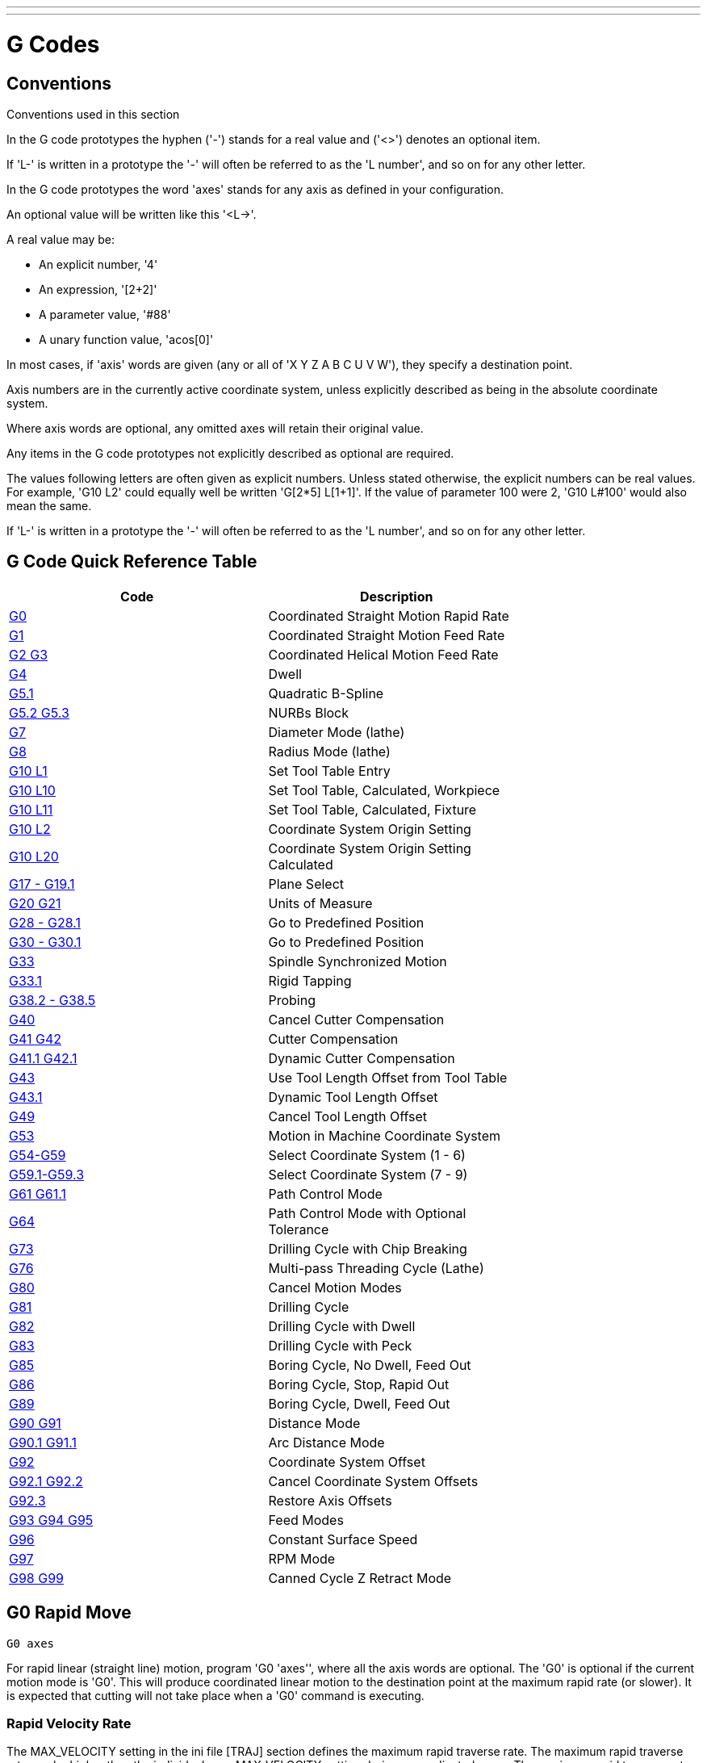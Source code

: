 ---
---

:skip-front-matter:

:imagesdir: /docs/gcode/images

= G Codes

[[cha:g-codes]] (((G Codes)))

:ini: {basebackend@docbook:'':ini}
:hal: {basebackend@docbook:'':hal}
:ngc: {basebackend@docbook:'':ngc}

== Conventions

Conventions used in this section

In the G code prototypes the hyphen ('-') stands for a real value
and ('<>') denotes an optional item.

If 'L-' is written in a prototype the '-' will often be referred to
as the 'L number', and so on for any other letter.

In the G code prototypes the word 'axes' stands for any axis as defined
in your configuration.

An optional value will be written like this '<L->'.

A real value may be:

* An explicit number, '4'
* An expression, '[2+2]'
* A parameter value, '#88'
* A unary function value, 'acos[0]'

In most cases, if 'axis' words are given
(any or all of 'X Y Z A B C U V W'),
they specify a destination point.

Axis numbers are in the currently active coordinate system,
unless explicitly described as being
in the absolute coordinate system.

Where axis words are optional, any omitted axes will retain their original value.

Any items in the G code prototypes not explicitly described as
optional are required.

The values following letters are often given as explicit numbers.
Unless stated otherwise, the explicit numbers can be real values. For
example, 'G10 L2' could equally well be written 'G[2*5] L[1+1]'. If the
value of parameter 100 were 2, 'G10 L#100' would also mean the same.

If 'L-' is written in a prototype the '-' will often be referred to
as the 'L number', and so on for any other letter.

== G Code Quick Reference Table[[quick-reference-table]]

(((G Code Table)))

[width="75%", options="header", cols="2^,5<"]
|====================================================================
|Code                               |Description
|<<sec:G0,G0>>                      |Coordinated Straight Motion Rapid Rate
|<<sec:G1,G1>>        |Coordinated Straight Motion Feed Rate
|<<sec:G2-G3-Arc,G2 G3>>            |Coordinated Helical Motion Feed Rate
|<<sec:G4-Dwell,G4>>                |Dwell
|<<sec:G5_1-B-spline,G5.1>>         |Quadratic B-Spline
|<<sec:G5_2-G5_3-NURBs,G5.2 G5.3>>  |NURBs Block
|<<sec:G7-Diameter-Mode,G7>>        |Diameter Mode (lathe)
|<<sec:G8-Radius-Mode,G8>>          |Radius Mode (lathe)
|<<sec:G10-L1_,G10 L1>>             |Set Tool Table Entry
|<<sec:G10-L10,G10 L10>>            |Set Tool Table, Calculated, Workpiece
|<<sec:G10-L11,G10 L11>>            |Set Tool Table, Calculated, Fixture
|<<sec:G10-L2_,G10 L2>>             |Coordinate System Origin Setting
|<<sec:G10-L20,G10 L20>>            |Coordinate System Origin Setting Calculated
|<<sec:G17-G18-G19,G17 - G19.1>>    |Plane Select
|<<sec:G20-G21-Units,G20 G21>>      |Units of Measure
|<<sec:G28-G28_1,G28 - G28.1>>      |Go to Predefined Position
|<<sec:G30-G30_1,G30 - G30.1>>      |Go to Predefined Position
|<<sec:G33-Spindle-Sync,G33>>       |Spindle Synchronized Motion
|<<sec:G33_1-Rigid-Tapping,G33.1>>  |Rigid Tapping
|<<sec:G38-probe,G38.2 - G38.5>>    |Probing
|<<sec:G40,G40>>                    |Cancel Cutter Compensation
|<<sec:G41-G42,G41 G42>>            |Cutter Compensation
|<<sec:G41_1-G42_1,G41.1 G42.1>>    |Dynamic Cutter Compensation
|<<sec:G43,G43>>                    |Use Tool Length Offset from Tool Table
|<<sec:G43_1,G43.1>>                |Dynamic Tool Length Offset
|<<sec:G49-Tool,G49>>               |Cancel Tool Length Offset
|<<sec:G53-Move-in,G53>>            |Motion in Machine Coordinate System
|<<sec:G54-G59_3,G54-G59>>          |Select Coordinate System (1 - 6)
|<<sec:G54-G59_3,G59.1-G59.3>>      |Select Coordinate System (7 - 9)
|<<sec:G61-G61_1,G61 G61.1>>        |Path Control Mode
|<<sec:G64,G64>>                    |Path Control Mode with Optional Tolerance
|<<sec:G73-Drilling-Cycle,G73>>     |Drilling Cycle with Chip Breaking
|<<sec:G76-Threading-Canned,G76>>   |Multi-pass Threading Cycle (Lathe)
|<<sec:G80-Cancel-Modal,G80>>       |Cancel Motion Modes
|<<sec:G81-Drilling-Cycle,G81>>     |Drilling Cycle
|<<sec:G82-Drilling-Dwell,G82>>     |Drilling Cycle with Dwell
|<<sec:G83-Drilling-Peck,G83>>      |Drilling Cycle with Peck
|<<sec:G85-Boring-Feed-Out,G85>>    |Boring Cycle, No Dwell, Feed Out
|<<sec:G86-Boring-Rapid-Out,G86>>   |Boring Cycle, Stop, Rapid Out
|<<sec:G89-Boring-Dwell,G89>>       |Boring Cycle, Dwell, Feed Out
|<<sec:G90-G91,G90 G91>>            |Distance Mode
|<<sec:G90_1-G91_1,G90.1 G91.1>>    |Arc Distance Mode
|<<sec:G92,G92>>                    |Coordinate System Offset
|<<sec:G92_1-G92_2,G92.1 G92.2>>    |Cancel Coordinate System Offsets
|<<sec:G92_3,G92.3>>                |Restore Axis Offsets
|<<sec:G93-G94-G95-Mode,G93 G94 G95>> |Feed Modes
|<<sec:G96-G97-Spindle,G96>>        |Constant Surface Speed
|<<sec:G96-G97-Spindle,G97>>        |RPM Mode
|<<sec:G98-G99-Set,G98 G99>>        |Canned Cycle Z Retract Mode 
|====================================================================

[[sec:G0]]
== G0 Rapid Move
(((G0 Rapid Move)))(((Rapid Move)))

-------------------
G0 axes
-------------------

For rapid linear (straight line) motion, program 'G0 'axes'', where
all the axis words are optional. The 'G0' is optional if the current
motion mode is 'G0'. This will produce coordinated linear motion to
the destination point at the maximum rapid rate (or slower).
It is expected that cutting will not take place when a 'G0' command is
executing.

[[sub:rapid-velocity]]
=== Rapid Velocity Rate

The MAX_VELOCITY setting in the ini file [TRAJ] section defines the maximum
rapid traverse rate. The maximum rapid traverse rate can be higher than the
individual axes MAX_VELOCITY setting during a coordinated move. The maximum
rapid traverse rate can be slower than the MAX_VELOCITY setting in the [TRAJ]
section if an axis MAX_VELOCITY or trajectory constraints limit it.


.G0 Example
----
G90 (set absolute distance mode)
G0 X1 Y-2.3 (Rapid linear move from current location to X1 Y-2.3)
M2 (end program)
----
* See <<sec:G90-G91,G90>> & <<sec:M2-M30,M2>> sections for more information.

If cutter compensation is active, the motion will differ from
the above; see the <<sec:cutter-compensation,Cutter Compensation>> Section.

If 'G53' is programmed on the same line, the motion will also differ;
see the <<sec:G53-Move-in,G53>> Section for more information.

The path of a G0 rapid motion can be rounded at direction changes and depends
on the <<sec:trajectory-control,trajectory control>> settings and maximum
acceleration of the axes.

It is an error if:

* An axis letter is without a real value.
* An axis letter is used that is not configured

[[sec:G1]]
== G1 Linear Move
(((G1 Linear Move)))(((Linear Move)))

-------------------
G1 axes
-------------------

For linear (straight line) motion at programed <<sec:F-feed-rate,feed rate>>
(for cutting or not), program 'G1 'axes'', where all the axis words are
optional. The 'G1' is optional if the current motion mode is 'G1'. This will
produce coordinated linear motion to the destination point at the current feed
rate (or slower if the machine will not go that fast).

.G1 Example
----
G90 (set absolute distance mode)
G1 X1.2 Y-3 F10 (linear move at a feed rate of 10 from current position to X1.2 Y-3)
Z-2.3 (linear move at same feed rate from current position to Z-2.3)
Z1 F25 (linear move at a feed rate of 25 from current position to Z1)
M2 (end program)
----
* See <<sec:G90-G91,G90>> & <<sec:F-feed-rate,F>> & <<sec:M2-M30,M2>> sections
for more information.

If cutter compensation is active, the motion will differ from
the above; see the <<sec:cutter-compensation,Cutter Compensation>> Section.

If 'G53' is programmed on the same line, the motion will also differ;
see the <<sec:G53-Move-in,G53>> Section for more information.

It is an error if:

* No feed rate has been set.
* An axis letter is without a real value.
* An axis letter is used that is not configured

[[sec:G2-G3-Arc]]
== G2, G3 Arc Move
(((G2, G3 Arc Move)))(((Arc Move)))

----
G2 or G3 axes offsets (center format)
G2 or G3 axes R- (radius format)
G2 or G3 offsets <P-> (full circles)
----

A circular or helical arc is specified using either 'G2' (clockwise
arc) or 'G3' (counterclockwise arc) at the current 
<<sec:F-feed-rate,feed rate>>. The direction (CW, CCW) is as viewed from the
positive end of the axis about which the circular motion occurs.

The axis of the circle or helix must be parallel to the
X, Y, or Z axis of the machine coordinate system.
The axis (or, equivalently, the plane perpendicular to the axis)
is selected with 'G17' (Z-axis, XY-plane),
'G18' (Y-axis, XZ-plane), or 'G19' (X-axis, YZ-plane).
Planes '17.1', '18.1', and '19.1' are not currently supported.
If the arc is circular,
it lies in a plane parallel to the selected plane.

To program a helix, include the axis word perpendicular to the arc
plane: for example, if in the 'G17' plane, include a 'Z' word. This
will cause the 'Z' axis to move to the programmed value during the
circular 'XY' motion. 

To program an arc that gives more than one full turn, use the 'P' word
specifying the number of full turns plus the programmed arc. The 'P' word
must be an integer. If 'P' is unspecified, the behavior is as if 'P1' was
given: that is, only one full or partial turn will result. For example, if a
180 degree arc is programmed with a P2, the resulting motion will be 1 1/2
rotations. For each P increment above 1 an extra full circle is added to the
programmed arc. Multi turn helical arcs are supported and give motion useful
for milling holes or threads.

If a line of code makes an arc and includes rotary axis motion,
the rotary axes turn at a constant rate so that the rotary
motion starts and finishes when the XYZ motion starts and finishes.
Lines of this sort are hardly ever programmed.

If cutter compensation is active, the motion will differ from
the above; see the <<sec:cutter-compensation,Cutter Compensation>> Section.

The arc center is absolute or relative as set by <<sec:G90_1-G91_1,G90.1
or G91.1>> respectively.

Two formats are allowed for specifying an arc:
Center Format and Radius Format.

It is an error if:

* No feed rate has been set.
* The P word is not an integer.

=== Center Format Arcs

Center format arcs are more accurate than radius format arcs and are
the preferred format to use.

The end point of the arc along with the offset to the center of the
arc from the current location are used to program arcs that are less
than a full circle. It is OK if the end point of the arc is the same
as the current location.

The offset to the center of the arc from the current location and
optionally the number of turns are used to program full circles.

When programming arcs an error due to rounding can result from using a
precision of less than 4 decimal places (0.0000) for inch and less than
3 decimal places (0.000) for millimeters.

.Incremental Arc Distance Mode
Arc center offsets are a relative distance from the start location of the arc.
Incremental Arc Distance Mode is default.

One or more axis words and one or more offsets must be programmed for an
arc that is less than 360 degrees.

No axis words and one or more offsets must be programmed for full circles.
The 'P' word defaults to 1 and is optional.

For more information on 'Incremental Arc Distance Mode see the
<<sec:G90_1-G91_1,G91.1>> section.

.Absolute Arc Distance Mode
Arc center offsets are the absolute distance from the current 0 position of the axis.

One or more axis words and 'both' offsets must be programmed for arcs
less than 360 degrees.

No axis words and both offsets must be programmed for full circles.
The 'P' word defaults to 1 and is optional.

For more information on 'Absolute Arc Distance Mode see the
<<sec:G90_1-G91_1,G90.1>> section.

.XY-plane (G17)
----
G2 or G3 <X- Y- Z- I- J- P->
----
* 'Z' - helix
* 'I' - X offset
* 'J' - Y offset
* 'P' - number of turns

.XZ-plane (G18)
----
G2 or G3 <X- Z- Y- I- K- P->
----
* 'Y' - helix
* 'I' - X offset
* 'K' - Z offset
* 'P' - number of turns

.YZ-plane (G19)
----
G2 or G3 <Y- Z- X- J- K- P->
----
* 'X' - helix
* 'J' - Y offset
* 'K' - Z offset
* 'P' - number of turns

It is an error if:

* No feed rate is set with the <<sec:F-feed-rate,F>> word.

* No offsets are programmed.

* When the arc is projected on the selected plane, the distance from
  the current point to the center differs from the distance from the end
  point to the center by more than (.05 inch/.5 mm) 
  OR ((.0005 inch/.005mm) AND .1% of radius).

Deciphering the Error message 'Radius to end of arc differs from radius to start:'

* 'start' - the current position
* 'center' - the center position as calculated using the i,j or k words
* 'end' - the programmed end point
* 'r1' - radius from the start position to the center
* 'r2' - radius from the end position to the center

=== Center Format Examples

Calculating arcs by hand can be difficult at times. One option is to
draw the arc with a cad program to get the coordinates and offsets.
Keep in mind the tolerance mentioned above, you may have to change the
precision of your cad program to get the desired results. Another
option is to calculate the coordinates and offset using formulas. As
you can see in the following figures a triangle can be formed from the
current position the end position and the arc center.

In the following figure you can see the start position is X0 Y0, the
end position is X1 Y1. The arc center position is at X1 Y0. This gives
us an offset from the start position of 1 in the X axis and 0 in the Y
axis. In this case only an I offset is needed.

.G2 Example Line
[source,{ngc}]
----
G0 X0 Y0
G2 X1 Y1 I1 F10 (clockwise arc in the XY plane)
----

.G2 Example[[fig:G2-Example]]

image::g2.png[align="center"]

In the next example we see the difference between the offsets for Y if
we are doing a G2 or a G3 move. For the G2 move the start position is
X0 Y0, for the G3 move it is X0 Y1. The arc center is at X1 Y0.5 for
both moves. The G2 move the J offset is 0.5 and the G3 move the J
offset is -0.5.

.G2-G3 Example Line
[source,{ngc}]
----
G0 X0 Y0
G2 X0 Y1 I1 J0.5 F25 (clockwise arc in the XY plane)
G3 X0 Y0 I1 J-0.5 F25 (counterclockwise arc in the XY plane)
----

.G2-G3 Example[[fig:G2-G3-Example]]

image::g2-3.png[align="center"]

.G2 Example Line
[source,{ngc}]
----
G0 X0 Y0 Z0
G17 G2 X10 Y16 I3 J4 Z-1 (helix arc with Z added)
----

.P word Example
----
G0 X0 Y0 Z0
G2 X0 Y1 Z-1 I1 J0.5 P2 F25
----

The above example line will make a clockwise (as viewed from the positive Z-axis)
circular or helical arc whose axis is parallel to the Z-axis, ending
where X=10, Y=16, and Z=9, with its center offset in the X direction by
3 units from the current X location and offset in the Y direction by 4
units from the current Y location. If the current location has X=7, Y=7
at the outset, the center will be at X=10, Y=11. If the starting value
of Z is 9, this is a circular arc; otherwise it is a helical arc. The
radius of this arc would be 5.

In the center format, the radius of the arc is not specified, but it
may be found easily as the distance from the center of the circle to
either the current point or the end point of the arc.

=== Radius Format Arcs

----
G2 or G3 axes R-
----
* 'R' - radius from current position

It is not good practice to program radius format arcs that are nearly
full circles or nearly semicircles because a small change in the
location of the end point will produce a much larger change in the
location of the center of the circle (and, hence, the middle of the
arc). The magnification effect is large enough that rounding error in a
number can produce out-of-tolerance cuts. For instance, a 1%
displacement of the endpoint of a 180 degree arc produced a 7%
displacement of the point 90 degrees along the arc. Nearly full circles
are even worse. Other size arcs (in the range tiny to 165 degrees or
195 to 345 degrees) are OK.

In the radius format, the coordinates of the end point of the arc in
the selected plane are specified along with the radius of the arc.
Program 'G2' 'axes' 'R-' (or use 'G3' instead of 'G2' ). R is the
radius. The axis words are all optional except that at
least one of the two words for the axes in the selected plane must be
used. The R number is the radius. A positive radius indicates that the
arc turns through less than 180 degrees, while a negative radius
indicates a turn of more than 180 degrees. If the arc is helical, the
value of the end point of the arc on the coordinate axis parallel to
the axis of the helix is also specified.

It is an error if:

* both of the axis words for the axes of the selected plane are omitted
* the end point of the arc is the same as the current point.

.G2 Example Line
[source,{ngc}]
----
G17 G2 X10 Y15 R20 Z5 (radius format with arc)
----

The above example makes a clockwise (as viewed from the positive Z-axis)
circular or helical arc whose axis is parallel to the Z-axis, ending
where X=10, Y=15, and Z=5, with a radius of 20. If the starting value
of Z is 5, this is an arc of a circle parallel to the XY-plane;
otherwise it is a helical arc.

[[sec:G4-Dwell]]
== G4 Dwell
(((G4 Dwell)))

----
G4 P-
----
* 'P' - seconds to dwell (floating point)

The P number is the time in seconds that all axes will remain unmoving.
The P number is a floating point number so fractions of a second may be used.
G4 does not affect spindle, coolant and any I/O.

.G4 Example Line
----
G4 P0.5 (wait for 0.5 seconds before proceeding)
----

It is an error if:

* the P number is negative or not specified.

[[sec:G5_1-B-spline]]
== G5.1 Quadratic B-spline
(((G5.1 Quadratic B-spline)))

----
G5.1 X- Y- I- J-
----
* 'I' - X axis offset
* 'J' - Y axis offset

G5.1 creates a quadratic B-spline in the XY plane with the X and Y axis only.
The offsets are I for X axis and J for Y axis.

// FIX ME add example code

It is an error if:

* I and J offset is not specified
* An axis other than X or Y is specified
* The active plane is not G17

[[sec:G5_2-G5_3-NURBs]]
== G5.2 G5.3 NURBs Block
(((G5.2 G5.3 NURBs Block)))

----
G5.2 X- Y- P- <L->
X- Y- P- <L->
...
G5.3
----

Warning: G5.2, G5.3 is experimental and not fully tested.

G5.2 is for opening the data block defining a NURBs and G5.3 for
closing the data block. In the lines between these two codes the curve
control points are defined with both their related 'weights' (P) and
their parameter (L) which determines the order of the curve (k) and
subsequently its degree (k-1).

Using this curve definition the knots of the NURBs curve are not
defined by the user they are calculated by the inside algorithm, in the
same way as it happens in a great number of graphic applications, where
the curve shape can be modified only acting on either control points or
weights.

.G5.2 Example
[source,{ngc}]
---------------
G0 X0 Y0 (rapid move)
F10 (set feed rate)
G5.2 X0 Y1 P1 L3
     X2 Y2 P1
     X2 Y0 P1
     X0 Y0 P2
G5.3
; The rapid moves show the same path without the NURBs Block
G0 X0 Y1
   X2 Y2
   X2 Y0
   X0 Y0
M2
---------------

.Sample NURBs Output

image:nurbs01.png[align="center"]

More information on NURBs can be found here:

http://wiki.linuxcnc.org/cgi-bin/wiki.pl?NURBS[http://wiki.linuxcnc.org/cgi-bin/wiki.pl?NURBS]

[[sec:G7-Diameter-Mode]]
== G7 Lathe Diameter Mode
(((G7 Lathe Diameter Mode)))

----
G7
----

Program G7 to enter the diameter mode for axis X on a lathe. When in
the diameter mode the X axis moves on a lathe will be 1/2 the distance
to the center of the lathe. For example X1 would move the cutter to
0.500” from the center of the lathe thus giving a 1” diameter part.

[[sec:G8-Radius-Mode]]
== G8 Lathe Radius Mode
(((G8 Lathe Radius Mode)))

----
G8
----

Program G8 to enter the radius mode for axis X on a lathe. When in
Radius mode the X axis moves on a lathe will be the distance from the
center. Thus a cut at X1 would result in a part that is 2" in diameter.
G8 is default at power up.

[[sec:G10-L1_]]
== G10 L1 Set Tool Table
(((G10 L1 Tool Table)))

----
G10 L1 P- axes <R- I- J- Q->
----
* 'P' - tool number
* 'R' - radius of tool
* 'I' - front angle (lathe)
* 'J' - back angle (lathe)
* 'Q' - orientation (lathe)

G10 L1 sets the tool table for the 'P' tool number to the values of the words.

A valid G10 L1 rewrites and reloads the tool table.

.G10 L1 Example Line
----
G10 L1 P1 Z1.5 (set tool 1 Z offset from the machine origin to 1.5)
G10 L1 P2 R0.015 Q3 (lathe example setting tool 2 radius to 0.015 and orientation to 3)
----

It is an error if:

* Cutter Compensation is on
* The P number is unspecified
* The P number is not a valid tool number from the tool table
* The P number is 0

For more information on cutter orientation used by the 'Q' word,
see the <<lathe-tool-orientation,Lathe Tool Orientation>> diagram.

[[sec:G10-L2_]]
== G10 L2 Set Coordinate System
(((G10 L2 Coordinate System)))

----
G10 L2 P- <axes R->
----
* 'P' - coordinate system (0-9)
* 'R' - rotation about the Z axis

G10 L2 offsets the origin of the axes in the coordinate system specified to
the value of the axis word. The offset is from the machine origin established
during homing. The offset value will replace any current offsets in effect for
the coordinate system specified. Axis words not used will not be changed.

Program P0 to P9 to specify which coordinate system to change.

.Coordinate System[[cap:Set-Coordinate-System]]

[width="50%", options="header", cols="^,^,^"]
|========================================
|P Value |Coordinate System |G code
|0 |Active |n/a
|1 |1 |G54
|2 |2 |G55
|3 |3 |G56
|4 |4 |G57
|5 |5 |G58
|6 |6 |G59
|7 |7 |G59.1
|8 |8 |G59.2
|9 |9 |G59.3
|========================================


Optionally program R to indicate the rotation of the XY axis around the Z axis.
The direction of rotation is CCW as viewed from the positive end of the Z axis.

All axis words are optional.

Being in incremental distance mode (<<sec:G90-G91,'G91'>>) has no effect on 'G10 L2'.

Important Concepts:

* G10 L2 Pn does not change from the current coordinate system to the one specified by P,
  you have to use G54-59.3 to select a coordinate system.
* When a rotation is in effect jogging an axis will only move that axis
  in a positive or negative direction and not along the rotated axis.
* If a 'G92' origin offset was in effect before 'G10 L2',
  it will continue to be in effect afterwards.
* The coordinate system whose origin is set by a 'G10' command may be
  active or inactive at the time the 'G10' is executed.
  If it is currently active, the new coordinates take effect immediately.

It is an error if:

* The P number does not evaluate to an integer in the range 0 to 9.
* An axis is programmed that is not defined in the configuration.

.G10 L2 Example Line
[source,{ngc}]
----
G10 L2 P1 X3.5 Y17.2
----

In the above example the origin of the first coordinate system
(the one selected by 'G54') is set to be X=3.5 and Y=17.2. 
Because only X and Y are specified, the origin point is only moved in X and Y;
the other coordinates are not changed.

.G10 L2 Example Line
[source,{ngc}]
----
G10 L2 P1 X0 Y0 Z0 (clear offsets for X,Y & Z axes in coordinate system 1)
----

The above example sets the XYZ coordinates of the coordinate system 1 to the machine origin.

The coordinate system is described in the <<cha:coordinate-system,Coordinate System>> Section.

[[sec:G10-L10]]
== G10 L10 Set Tool Table
(((G10 L10 Set Tool Table)))

----
G10 L10 P- axes <R- I- J- Q->
----
* 'P' - tool number
* 'R' - radius of tool
* 'I' - front angle (lathe)
* 'J' - back angle (lathe)
* 'Q' - orientation (lathe)

G10 L10 changes the tool table entry for tool P so that if the
tool offset is reloaded, with the machine in its current position
and with the current G5x and G92 offsets active, the current coordinates
for the given axes will become the given values. The axes that are
not specified in the G10 L10 command will not be changed. This could be
useful with a probe move as described in the <<sec:G38-probe,G38>> section.

.G10 L10 Example
----
T1 M6 G43 (load tool 1 and tool length offsets)
G10 L10 P1 Z1.5 (set the current position for Z to be 1.5)
G43 (reload the tool length offsets from the changed tool table)
M2 (end program)
----
* See <<sec:T-Select-Tool,T>> & <<sec:M6-Tool-Change,M6>>, and
  <<sec:G43,G43>>/<<sec:G43_1,G43.1>> sections for more information.

It is an error if:

* Cutter Compensation is on
* The P number is unspecified
* The P number is not a valid tool number from the tool table
* The P number is 0

[[sec:G10-L11]]
== G10 L11 Set Tool Table
(((G10 L11 Set Tool Table)))

----
G10 L11 P- axes <R- I- J- Q->
----
* 'P' - tool number
* 'R' - radius of tool
* 'I' - front angle (lathe)
* 'J' - back angle (lathe)
* 'Q' - orientation (lathe)

G10 L11 is just like G10 L10 except that instead of setting the entry
according to the current offsets, it is set so that the current
coordinates would become the given value if the new tool offset
is reloaded and the machine is placed in the G59.3 coordinate
system without any G92 offset active.

This allows the user to set the G59.3 coordinate system according to a
fixed point on the machine, and then use that fixture to measure tools
without regard to other currently-active offsets.

// .G10 L11 Example FIX ME!
// ----
// G10 L11 P1
// ----

It is an error if:

* Cutter Compensation is on
* The P number is unspecified
* The P number is not a valid tool number from the tool table
* The P number is 0

[[sec:G10-L20]]
== G10 L20 Set Coordinate System
(((G10 L20 Set Coordinate System)))

----
G10 L20 P- axes
----
* 'P' - coordinate system (0-9)

G10 L20 is similar to G10 L2 except that instead of setting the
offset/entry to the given value, it is set to a calculated value that
makes the current coordinates become the given value.

.G10 L20 Example Line
----
G10 L20 P1 X1.5 (set the X axis current location in coordinate system 1 to 1.5)
----

It is an error if:

* The P number does not evaluate to an integer in the range 0 to 9.
* An axis is programmed that is not defined in the configuration.

[[sec:G17-G18-G19]]
== G17 - G19.1 Plane Selection
(((G17 G18 G19 Plane Selection)))(((Plane Selection)))

These codes set the current plane as follows:

* 'G17' - XY (default)
* 'G18' - ZX
* 'G19' - YZ
* 'G17.1' - UV
* 'G18.1' - WU
* 'G19.1' - VW

The UV, WU and VW planes do not support arcs.

It is a good idea to include a plane selection in the preamble
of each G code file.

The effects of having a plane selected are discussed in Section
<<sec:G2-G3-Arc,G2 G3>> and Section <<sec:G80-G89,G81 G89>>

[[sec:G20-G21-Units]]
== G20, G21 Units
(((G20 Inches)))(((G21 Millimeters)))

* 'G20' - to use inches for length units.
* 'G21' - to use millimeters for length units.

It is a good idea to include units in the preamble
of each G code file.

[[sec:G28-G28_1]]
== G28, G28.1 Go to Predefined Position
(((G28)))

[WARNING]
Only use G28 when your machine is homed to a repeatable position and the
desired G28 position has been stored with G28.1.

G28 uses the values stored in <<sub:numbered-parameters,parameters>> 
5161-5166 as the X Y Z A B C U V W final point to move to. The parameter
values are 'absolute' machine coordinates in the native machine 'units' as 
specifed in the ini file. All axes defined in the ini file will be moved when
a G28 is issued.

* 'G28' - makes a <<sec:G0,rapid move>> from the current
  position to the 'absolute' position of the values in parameters 5161-5166.

* 'G28 axes' - makes a <<sec:G0,rapid move>> to the
  position specified by 'axes' including any offsets, then will make a rapid
  move to the 'absolute' position of the values in parameters 5161-5166 for
  'axes' specified. Any 'axis' not specified will not move.

* 'G28.1' - stores the current 'absolute' position into parameters 5161-5166.

.G28 Example Line
----
G28 Z2.5 (rapid to Z2.5 then to location specified in the G28 stored parameters)
----

It is an error if :

* Cutter Compensation is turned on

[[sec:G30-G30_1]]
== G30, G30.1 Go to Predefined Position
(((G30)))

[WARNING]
Only use G30 when your machine is homed to a repeatable position and the
desired G30 position has been stored with G30.1.

G30 functions the same as G28 but uses the values stored in
<<sub:numbered-parameters,parameters>> 5181-5186 as the X Y Z A B C U V W
final point to move to. The parameter values are 'absolute' machine
coordinates in the native machine 'units' as specifed in the ini file.
All axes defined in the ini file will be moved when a G30 is issued.

[NOTE]
G30 parameters will be used to move the tool when a M6 is programmed
if [TOOL_CHANGE_AT_G30]=1 is in the [EMCIO] section of the ini file.

* 'G30' - makes a <<sec:G0,rapid move>> from the current
  position to the 'absolute' position of the values in parameters 5181-5186.

* 'G30 axes' - makes a <<sec:G0,rapid move>> to the position specified
  by 'axes' including any offsets, then will make a rapid move to the
  'absolute' position of the values in parameters 5181-5186 for 'axes'
  specified. Any 'axis' not specified will not move.

* 'G30.1' - stores the current absolute position into parameters 5181-5186.

.G30 Example Line
----
G30 Z2.5 (rapid to Z2.5 then to the location specified in the G30 stored parameters)
----

It is an error if :

* Cutter Compensation is turned on

[[sec:G33-Spindle-Sync]]
== G33 Spindle Synchronized Motion
(((G33 Spindle Synchronized Motion)))

----
G33 X- Y- Z- K-
----
* 'K' - distance per revolution

For spindle-synchronized motion in one direction, code 'G33 X- Y- Z- K-'
where K gives the distance moved in XYZ for each revolution of the spindle.
For instance, if starting at 'Z=0', 'G33 Z-1 K.0625' produces
a 1 inch motion in Z over 16 revolutions of the spindle.
This command might be part of a program to produce a 16TPI thread.
Another example in metric, 'G33 Z-15 K1.5' produces
a movement of 15mm while the spindle rotates 10 times for a thread of 1.5mm.

Spindle-synchronized motion waits for the spindle index and spindle at speed
pins, so multiple passes line up. 'G33' moves end at the programmed endpoint.
G33 could be used to cut tapered threads or a fusee.

All the axis words are optional, except that at least one must be used.

[NOTE]
K follows the drive line described by 'X- Y- Z-'. K is not parallel to
the Z axis if X or Y endpoints are used for example when cutting tapered
threads.

.Technical Info[[g33-tech-info]]
At the beginning of each G33 pass, Machinekit uses the spindle speed and the
machine acceleration limits to calculate how long it will take Z to
accelerate after the index pulse, and determines how many degrees the
spindle will rotate during that time. It then adds that angle to the
index position and computes the Z position using the corrected spindle
angle. That means that Z will reach the correct position just as it
finishes accelerating to the proper speed, and can immediately begin
cutting a good thread.

.HAL Connections
The pins 'motion.spindle-at-speed' and the 'encoder.n.phase-Z' for the
spindle must be connected in your HAL file before G33 will work.
See the Integrators Manual for more information on spindle synchronized motion.

.G33 Example
----
G90 (absolute distance mode)
G0 X1 Z0.1 (rapid to position)
S100 M3 (start spindle turning)
G33 Z-2 K0.125 (move Z axis to -2 at a rate to equal 0.125 per revolution)
G0 X1.25 (rapid move tool away from work)
Z0.1 (rapid move to starting Z position)
M2 (end program)
----
* See <<sec:G90-G91,G90>> & <<sec:G0,G0>> & <<sec:M2-M30,M2>> sections for more information.

It is an error if:

* All axis words are omitted.
* The spindle is not turning when this command is executed
* The requested linear motion exceeds machine velocity limits
    due to the spindle speed

[[sec:G33_1-Rigid-Tapping]]
== G33.1 Rigid Tapping
(((G33.1 Rigid Tapping)))

----------------
G33.1 X- Y- Z- K-
----------------
* 'K' - distance per revolution

For rigid tapping (spindle synchronized motion with return),
code 'G33.1 X- Y- Z- K-' where 'K-' gives the distance moved
for each revolution of the spindle.
A rigid tapping move consists of the following sequence:

[WARNING]
If the X Y coordinates specified are not the current coordinates when
calling G33.1 for tapping the move will not be along the Z axis
but will <<sec:G0,rapid move>> from the current location to
the X Y location specified.

. A move to the specified coordinate, synchronized with the spindle at
   the given ratio and starting with a spindle index pulse.
. When reaching the endpoint, a command to reverse the spindle (e.g.,
   from clockwise to counterclockwise).
. Continued synchronized motion beyond the specified end coordinate
   until the spindle actually stops and reverses.
. Continued synchronized motion back to the original coordinate.
. When reaching the original coordinate,
   a command to reverse the spindle a second time
   (e.g., from counterclockwise to clockwise).
. Continued synchronized motion beyond the original coordinate
   until the spindle actually stops and reverses.
. An *unsynchronized* move back to the original coordinate.

Spindle-synchronized motions wait for spindle index,
so multiple passes line up.
'G33.1' moves end at the original coordinate.

All the axis words are optional, except that at least one must be used.

.G33.1 Example
[source,{ngc}]
----
G90 (set absolute mode)
G0 X1.000 Y1.000 Z0.100 (rapid move to starting position)
G33.1 Z-0.750 K0.05 (rigid tap a 20 TPI thread 0.750 deep)
M2 (end program)
----
* See <<sec:G90-G91,G90>> & <<sec:G0,G0>> & <<sec:M2-M30,M2>> sections for more information.

It is an error if:

* All axis words are omitted.
* The spindle is not turning when this command is executed
* The requested linear motion exceeds machine velocity limits
   due to the spindle speed

[[sec:G38-probe]]
== G38.x Straight Probe
(((G38.x Probe)))

----
G38.x axes
----

* 'G38.2' - probe toward workpiece, stop on contact, signal error if failure
* 'G38.3' - probe toward workpiece, stop on contact
* 'G38.4' - probe away from workpiece, stop on loss of contact, signal error if failure
* 'G38.5' - probe away from workpiece, stop on loss of contact

[IMPORTANT]
You will not be able to use a probe move until your
machine has been set up to provide a probe input signal.
The probe input signal must be connected to 'motion.probe-input' in a .hal file.
G38.x uses motion.probe-input to determine when the probe has made (or lost) contact.
TRUE for probe contact closed (touching), FALSE for probe contact open.

Program 'G38.x axes' to perform a straight probe operation.
The axis words are optional, except that at least one of them must be used.
The axis words together define the destination point that the probe will move towards,
starting from the current location. If the probe is not tripped before the destination
is reached G38.2 and G38.4 will signal an error.

The tool in the spindle must be a probe or contact a probe switch.

In response to this command, the machine moves the controlled point
(which should be at the center of the probe ball) in a straight line at the
current <<sec:F-feed-rate,feed rate>> toward the programmed point.
In inverse time feed mode, the feed rate is such that the whole motion
from the current point to the programmed point would take the specified time.
The move stops (within machine acceleration limits)
when the programmed point is reached,
or when the requested change in the probe input takes place,
whichever occurs first.

After successful probing, parameters 5061 to 5069 will be set to the
coordinates of X, Y, Z, A, B, C, U, V, W of the location of the controlled point
at the time the probe changed state.
After unsuccessful probing, they are set to the coordinates of the programmed point.
Parameter 5070 is set to 1 if the probe succeeded and 0 if the probe failed.
If the probing operation failed, G38.2 and G38.4 will signal an error
by posting an message on screen if the selected GUI supports that.
And by halting program execution.

A comment of the form '(PROBEOPEN filename.txt)' will open
'filename.txt' and store the 9-number coordinate consisting of
XYZABCUVW of each successful straight probe in it.
The file must be closed with '(PROBECLOSE)'. For more information
see the <<sec:comments, Comments>> Section.

An example file 'smartprobe.ngc' is included (in the examples directory)
to demonstrate using probe moves to log to a file the coordinates of a part.
The program 'smartprobe.ngc' could be used with 'ngcgui' with minimal changes.

It is an error if:

* the current point is the same as the programmed point.
* no axis word is used
* cutter compensation is enabled
* the feed rate is zero
* the probe is already in the target state

[[sec:G40]]
== G40 Compensation Off
(((G40 Cutter Compensation Off)))

* 'G40' - turn cutter compensation off. If tool compensation was on the
          next move must be a linear move and longer than the tool diameter.
          It is OK to turn compensation off when it is already off.

.G40 Example
----
; current location is X1 after finishing cutter compensated move
G40 (turn compensation off)
G0 X1.6 (linear move longer than current cutter diameter)
M2 (end program)
----
See <<sec:G0,G0>> & <<sec:M2-M30,M2>> sections for more information.

It is an error if:

* A G2/G3 arc move is programmed next after a G40.
* The linear move after turning compensation off is less than the tool diameter.

[[sec:G41-G42]]
== G41, G42 Cutter Compensation
(((G41 G42 Cutter Compensation)))

----
G41 <D-> (left of programmed path)
G42 <D-> (right of programmed path)
----
* 'D' - tool number

The D word is optional; if there is no D word the radius of the currently
loaded tool will be used (if no tool is loaded and no D word is given,
a radius of 0 will be used).

If supplied, the D word is the tool number to use.  This would normally
be the number of the tool in the spindle (in which case the D word is
redundant and need not be supplied), but it may be any valid tool number.

[NOTE]
'G41/G42 D0' is a little special.  Its behavior is different on
random tool changer machines and nonrandom tool changer machines
(see the <<sec:Tool-Changers,Tool Changers>> section).  On nonrandom
tool changer machines, 'G41/G42 D0' applies the TLO of the tool currently
in the spindle, or a TLO of 0 if no tool is in the spindle.  On random
tool changer machines, 'G41/G42 D0' applies the TLO of the tool T0 defined
in the tool table file (or causes an error if T0 is not defined in the
tool table).

To start cutter compensation to the left of the part profile, use G41.
G41 starts cutter compensation to the left of the programmed line
as viewed from the positive end of the axis perpendicular to the plane.

To start cutter compensation to the right of the part profile, use G42.
G42 starts cutter compensation to the right of the programmed line
as viewed from the positive end of the axis perpendicular to the plane.

The lead in move must be at least as long as the tool radius.
The lead in move can be a rapid move.

Cutter compensation may be performed if the XY-plane or XZ-plane is active.

User M100-M199 commands are allowed when Cutter Compensation is on.

The behavior of the machining center when cutter compensation
is on is described in the <<sec:cutter-compensation,Cutter Compensation>>
Section along with code examples.

It is an error if:

* The D number is not a valid tool number or 0.
* The YZ plane is active.
* Cutter compensation is commanded to turn on when it is already on.

[[sec:G41_1-G42_1]]
== G41.1, G42.1 Dynamic Cutter Compensation
(((G41.1 G42.1 Dynamic Compensation)))

----
G41.1 D- <L-> (left of programmed path)
G42.1 D- <L-> (right of programmed path)
----
* 'D' - cutter diameter
* 'L' - tool orientation (see <<lathe-tool-orientation,lathe tool orientation>>)

G41.1 & G42.1 function the same as G41 & G42 with the added scope of being able
to program the tool diameter. The L word defaults to 0 if unspecified. 

It is an error if:

* The YZ plane is active.
* The L number is not in the range from 0 to 9 inclusive.
* The L number is used when the XZ plane is not active.
* Cutter compensation is commanded to turn on when it is already on.

[[sec:G43]]
== G43 Tool Length Offset
(((G43 Tool Length Offset)))

----
G43 <H->
----
* 'H' - tool number (optional)

G43 enables tool length compensation.  G43 changes subsequent motions
by offsetting the Z and/or X coordinates by the length of the tool. G43
does not cause any motion. The next time a compensated axis is moved,
that axis's endpoint is the compensated location.

'G43' without an H word uses the currently loaded tool from the last
'Tn M6'.

'G43 Hn' uses the offset for tool n.

[NOTE]
'G43 H0' is a little special.  Its behavior is different on random
tool changer machines and nonrandom tool changer machines (see the
<<sec:Tool-Changers,Tool Changers>> section).  On nonrandom tool changer
machines, 'G43 H0' applies the TLO of the tool currently in the spindle,
or a TLO of 0 if no tool is in the spindle.  On random tool changer
machines, 'G43 H0' applies the TLO of the tool T0 defined in the tool
table file (or causes an error if T0 is not defined in the tool table).

.G43 H- Example Line
----
G43 H1 (set tool offsets using the values from tool 1 in the tool table)
----

It is an error if:

* the H number is not an integer, or

* the H number is negative, or

* the H number is not a valid tool number (though note that 0 is a valid
    tool number on nonrandom tool changer machines, it means "the tool
    currently in the spindle")


[[sec:G43_1]]
== G43.1: Dynamic Tool Length Offset
(((G43.1 Dynamic Tool Length Offset)))

----
G43.1 axes
----

* 'G43.1 axes' - change subsequent motions by offsetting the Z and/or X
   offsets stored in the tool table. G43.1 does not cause any
   motion. The next time a compensated axis is moved, that axis's
   endpoint is the compensated location.

.G43.1 Example
----
G90 (set absolute mode)
T1 M6 G43 (load tool 1 and tool length offsets, Z is at machine 0 and DRO shows Z1.500)
G43.1 Z0.250 (offset current tool offset by 0.250, DRO now shows Z1.250)
M2 (end program)
----
* See <<sec:G90-G91,G90>> & <<sec:T-Select-Tool,T>> & <<sec:M6-Tool-Change,M6>>
  sections for more information.

It is an error if:

* motion is commanded on the same line as 'G43.1'

[[sec:G49-Tool]]
== G49: Cancel Tool Length Compensation
(((G49 Cancel Tool Length Offset)))

* 'G49' - cancels tool length compensation

It is OK to program using the same offset already in use. It is also
OK to program using no tool length offset if none is currently being
used.

[[sec:G53-Move-in]]
== G53 Move in Machine Coordinates
(((G53 Machine Coordinates)))

----
G53 axes
----

To move in the machine coordinate system, program 'G53'
on the same line as a linear move. 'G53' is not modal and must be
programmed on each line. 'G0' or 'G1' does not have to be programmed
on the same line if one is currently active. 
For example 'G53 G0 X0 Y0 Z0' will move the axes to the home
position even if the currently
selected coordinate system has offsets in effect.

.G53 Example Line
----
G53 G0 X0 Y0 Z0 (rapid linear move to the machine origin)
G53 X2 (rapid linear move to absolute coordinate X2)
----
* See <<sec:G0,G0>> section for more information.

It is an error if:

* G53 is used without G0 or G1 being active, 
* or G53 is used while cutter compensation is on.

[[sec:G54-G59_3]]
== G54-G59.3 Select Coordinate System
(((G54-G59.3 Select Coordinate System)))

* 'G54' - select coordinate system 1
* 'G55' - select coordinate system 2
* 'G56' - select coordinate system 3
* 'G57' - select coordinate system 4
* 'G58' - select coordinate system 5
* 'G59' - select coordinate system 6
* 'G59.1' - select coordinate system 7
* 'G59.2' - select coordinate system 8
* 'G59.3' - select coordinate system 9

The coordinate systems store the axis values and the
XY rotation angle around the Z axis
in the parameters shown in the following table.

.Coordinate System Parameters[[cap:Coordinate-Systems]]

[width="80%", options="header", cols="<,11*^"]
|============================================================
|Select|CS|X   |Y   |Z   |A   |B   |C   |U   |V   |W   |R   
|G54   |1 |5221|5222|5223|5224|5225|5226|5227|5228|5229|5230
|G55   |2 |5241|5242|5243|5244|5245|5246|5247|5248|5249|5250
|G56   |3 |5261|5262|5263|5264|5265|5266|5267|5268|5269|5270
|G57   |4 |5281|5282|5283|5284|5285|5286|5287|5288|5289|5290
|G58   |5 |5301|5302|5303|5304|5305|5306|5307|5308|5309|5310
|G59   |6 |5321|5322|5323|5324|5325|5326|5327|5328|5329|5330
|G59.1 |7 |5341|5342|5343|5344|5345|5346|5347|5348|5349|5350
|G59.2 |8 |5361|5362|5363|5364|5365|5366|5367|5368|5369|5370
|G59.3 |9 |5381|5382|5383|5384|5385|5386|5387|5388|5389|5390
|============================================================

It is an error if:

* selecting a coordinate system is used while cutter compensation is on.

See the <<cha:coordinate-system,Coordinate System>> Section for an overview of coordinate
systems.

[[sec:G61-G61_1]]
== G61, G61.1 Exact Path Mode
(((G61 G61.1 G64 Path Control)))(((Path Control)))(((Trajectory Control)))

* 'G61' - exact path mode. G61 visits the programmed point exactly,
          even though that means temporarily coming to a complete stop.

* 'G61.1' - exact stop mode. Same as G61

[[sec:G64]]
== G64 Path Blending
(((G64 Path Blending)))

----
G64 <P- <Q->>
----
* 'P' - motion blending tolerance
* 'Q' - naive cam tolerance 

* 'G64' - best possible speed.
* 'G64 P- <Q- >' blending with tolerance.

* 'G64' - without P means to keep the best speed possible, no matter how
far away from the programmed point you end up.

* 'G64 P- Q-' - is a way to fine tune your system for best compromise
between speed and accuracy. The P- tolerance means that the actual path
will be no more than P- away from the programmed endpoint. The velocity
will be reduced if needed to maintain the path. In addition, when you
activate G64 P- Q- it turns on the 'naive cam detector'; when there are
a series of linear XYZ feed moves at the same <<sec:F-feed-rate,feed rate>>
that are less than Q- away from being collinear, they are collapsed into a
single linear move. On G2/G3 moves in the G17 (XY) plane when the maximum
deviation of an arc from a straight line is less than the G64 P-
tolerance the arc is broken into two lines (from start of arc to
midpoint, and from midpoint to end). those lines are then subject to
the naive cam algorithm for lines. Thus, line-arc, arc-arc, and
arc-line cases as well as line-line benefit from the 'naive cam
detector'. This improves contouring performance by simplifying the
path. It is OK to program for the mode that is already active. See also
the <<sec:trajectory-control,Trajectory Control>> Section for more
information on these modes.
If Q is not specified then it will have the same behavior as before and
use the value of P-.

.G64 P- Example Line
----
G64 P0.015 (set path following to be within 0.015 of the actual path)
----

It is a good idea to include a path control specification in the preamble
of each G code file.

[[sec:G73-Drilling-Cycle]]
== G73 Drilling Cycle with Chip Breaking
(((G73 Drilling Cycle Chip Break)))

----
G73 X- Y- Z- R- Q- <L-> 
----
* 'R' - retract position along the Z axis.
* 'Q' - delta increment along the Z axis.
* 'L' - repeat

The 'G73' cycle is drilling or milling with chip breaking.
This cycle takes a Q number which represents a 'delta' increment along the Z axis.

 . Preliminary motion.
   ** If the current Z position is below the R position, The Z axis does a
   <<sec:G0,rapid move>> to the R position.
   ** Move to the X Y coordinates
 . Move the Z-axis only at the current <<sec:F-feed-rate,feed rate>> downward
   by delta or to the Z position, whichever is less deep.
 . Rapid up a bit.
 . Repeat steps 2 and 3 until the Z position is reached at step 2.
 . The Z axis does a rapid move to the R position.

It is an error if:

* the Q number is negative or zero.
* the R number is not specified

[[sec:G76-Threading-Canned]]
== G76 Threading Cycle

(((G76 Threading)))

----
G76 P- Z- I- J- R- K- Q- H- E- L-
----

.G76 Threading[[fig:G76-Threading]]

image::g76-threads.png[align="center"]


* 'Drive Line' - A line through the initial X position parallel to the Z.

* 'P-' - The 'thread pitch' in distance per revolution.

* 'Z-' - The final position of threads. At the end of the cycle the tool will
be at this Z position.

[NOTE]
When G7 'Lathe Diameter Mode' is in force the values for 'I', 'J' and 'K' are
diameter measurements. When G8 'Lathe Radius Mode' is in force the values for
'I', 'J' and 'K' are radius measurements.

* 'I-' - The 'thread peak' offset from the 'drive line'. Negative 'I' values
are external threads, and positive 'I' values are internal threads.
Generally the material has been turned to this size before the 'G76' cycle.

* 'J-' - A positive value specifying the 'initial cut depth'. The first
threading cut will be 'J' beyond the 'thread peak' position.

* 'K-' - A positive value specifying the 'full thread depth'. The final
threading cut will be 'K' beyond the 'thread peak' position.

Optional settings

* 'R-' - The 'depth degression'. 'R1.0' selects constant depth on successive
threading passes. 'R2.0' selects constant area. Values between 1.0 and
2.0 select decreasing
depth but increasing area. Values above 2.0 select decreasing area.
Beware that unnecessarily high degression values will cause a large
number of passes to be used. (degression = a descent by stages or
steps.)

* 'Q-' - The 'compound slide angle' is the angle (in degrees) describing to
what extent successive passes should be offset along the drive line.
This is used to cause one side of the tool to remove more material than
the other. A positive 'Q' value causes the leading edge of the tool to
cut more heavily.
Typical values are 29, 29.5 or 30.

* 'H-' - The number of 'spring passes'. Spring passes are additional passes at
full thread depth. If no additional passes are desired, program 'H0'.

* 'E-' - Specifies the distance along the drive line used for the taper. The
angle of the taper will be so the last pass tapers to the thread crest
over the distance specified with E.' E0.2' will give a taper for the
first/last 0.2 length units along the
thread. For a 45 degree taper program E the same as K

* 'L-' - Specifies which ends of the thread get the taper. Program 'L0' for no
taper (the default), 'L1' for entry taper, 'L2' for exit taper, or 'L3'
for both entry and exit tapers. Entry tapers will pause at the drive line to
synchronize with the index pulse then move at the <<sec:F-feed-rate,feed rate>>
in to the beginning of the taper. No entry taper and the tool will rapid to the
cut depth then synchronize and begin the cut.

The tool is moved to the initial X and Z positions prior to issuing
the G76. The X position is the 'drive line' and the Z position is the
start of the threads.

The tool will pause briefly for synchronization before each threading
pass, so a relief groove will be required at the entry unless the
beginning of the thread is past the end of the material or an entry
taper is used.

Unless using an exit taper, the exit move is not synchronized to the spindle
speed and will be a <<sec:G0,rapid move>>. With a slow spindle, the
exit move might take only a small fraction of a revolution. If the spindle
speed is increased after several passes are complete, subsequent exit
moves will require a larger portion of a revolution, resulting in a
very heavy cut during the exit move. This can be avoided by providing a
relief groove at the exit, or by not changing the spindle speed while
threading.

The final position of the tool will be at the end of the 'drive line'.
A safe Z move will be needed with an internal thread to remove the tool
from the hole.

It is an error if:

* The active plane is not the ZX plane
* Other axis words, such as X- or Y-, are specified
* The 'R-' degression value is less than 1.0.
* All the required words are not specified
* 'P-', 'J-', 'K-' or 'H-' is negative
* 'E-' is greater than half the drive line length

.HAL Connections
The pins 'motion.spindle-at-speed' and the 'encoder.n.phase-Z' for the
spindle must be connected in your HAL file before G76 will work.
See the Integrators Manual for more information on spindle synchronized motion.

.Technical Info
The G76 canned cycle is based on the G33 Spindle Synchronized Motion. For more
information see the G33 <<g33-tech-info,Technical Info>>.

The sample program 'g76.ngc' shows the use of the G76 canned cycle,
and can be previewed and
executed on any machine using the 'sim/lathe.ini' configuration.

.G76 Example
[source,{ngc}]
---------------
G0 Z-0.5 X0.2
G76 P0.05 Z-1 I-.075 J0.008 K0.045 Q29.5 L2 E0.045
---------------

In the figure the tool is in the final position after the G76 cycle
is completed. You can see the entry path on the right from the Q29.5
and the exit path on the left from the L2 E0.045. The white lines
are the cutting moves.

.G76 Example[[fig:G76-Threading-Example]]

image::g76-01.png[align="center"]

[[sec:G80-G89]]
== Canned Cycles
(((G80-G89 Canned Cycles)))

The canned cycles 'G81' through 'G89' and the canned cycle stop 'G80'
are described in this section.

All canned cycles are performed with respect to the currently-selected
plane. Any of the six planes may be selected. Throughout this section,
most of the descriptions assume the XY-plane has been selected. The
behavior is analogous if another plane is selected, and the correct
words must be used. For instance, in the 'G17.1' plane, the action of
the canned cycle is along W, and the locations
or increments are given with U and V. In this case substitute U,V,W for
X,Y,Z in the instructions below.

Rotary axis words are not allowed in canned cycles. When the
active plane is one of the XYZ family, the UVW axis words are not
allowed. Likewise, when the active plane is one of the UVW family, the
XYZ axis words are not allowed.

=== Common Words

All canned cycles use X, Y, Z, or U, V, W groups depending on the
plane selected and R words. The R (usually meaning retract) position is
along the axis perpendicular to the currently selected plane (Z-axis
for XY-plane, etc.) Some canned cycles use additional arguments.

=== Sticky Words[[sec:Cycle-Sticky-Words]]

For canned cycles, we will call a number 'sticky' if, when the same
cycle is used on several lines of code in a row, the number must be
used the first time, but is optional on the rest of the lines. Sticky
numbers keep their value on the rest of the lines if they are not
explicitly programmed to be different. The R number is always sticky.

In incremental distance mode X, Y, and R numbers are treated as
increments from the current position and Z as an increment from the
Z-axis position before the move involving Z takes place. In absolute
distance mode, the X, Y, R, and Z numbers are absolute positions in the
current coordinate system.

=== Repeat Cycle

The L number is optional and represents the number of repeats.
L=0 is not allowed. If the repeat feature is used, it is
normally used in incremental distance mode, so that the same sequence
of motions is repeated in several equally spaced places along a
straight line. When L- is greater than 1 in incremental mode with the
XY-plane selected, the X and Y positions are determined by adding the
given X and Y numbers either to the current X and Y positions (on the
first go-around) or to the X and Y positions at the end of the previous
go-around (on the repetitions). Thus, if you program 'L10' , you will
get 10 cycles. The first cycle will be distance X,Y from
the original location. The R and Z positions do not change during the
repeats. The L number is not sticky. In absolute distance mode,
L>1 means 'do the same cycle in the same place several
times', Omitting the L word is equivalent to specifying L=1.

=== Retract Mode[[sec:Retract-Mode]]

The height of the retract move at the end of each repeat (called
'clear Z' in the descriptions below) is determined by the setting of
the retract mode: either to the original Z position (if that is above
the R position and the retract mode is 'G98', OLD_Z), or otherwise to
the R position. See the <<sec:G98-G99-Set,G98 G99>> Section.

=== Canned Cycle Errors[[sec:Canned-Cycle-Errors]]

It is an error if:

* axis words are all missing during a canned cycle,
* axis words from different groups (XYZ) (UVW) are used together,
* a P number is required and a negative P number is used,
* an L number is used that does not evaluate to a positive integer,
* rotary axis motion is used during a canned cycle,
* inverse time feed rate is active during a canned cycle,
* or cutter compensation is active during a canned cycle.

If the XY plane is active, the Z number is sticky, and it is an error
if:

* the Z number is missing and the same canned cycle was not already
   active, 
* or the R number is less than the Z number.

If other planes are active, the error conditions are analogous to the
XY conditions above.

[[section:preliminary-motion]]
=== Preliminary and In-Between Motion

Preliminary motion is a set of motions that is common to all of the
milling canned cycles. If the current Z position is below the R position,
the Z axis does a <<sec:G0,rapid move>> to the R position. This happens only
once, regardless of the value of L.

In addition, at the beginning of the first cycle and each repeat, the
following one or two moves are made

. A <<sec:G0,rapid move>> parallel to the XY-plane to
  the given XY-position,
. The Z-axis make a rapid move to the R position, if it is
  not already at the R position.

If another plane is active, the preliminary and in-between motions are
analogous.

=== Why use a canned cycle?

There are at least two reasons for using canned cycles. The first is
the economy of code. A single bore would take several lines of code to
execute.

The G81 <<G81-example-1,Example 1>> demonstrates how a canned cycle could be
used to produce 8 holes with ten lines of G code within the canned cycle mode.
The program below will produce the same set of 8 holes using five lines
for the canned cycle. It does not follow exactly the same path nor does
it drill in the same order as the earlier example. But the program
writing economy of a good canned cycle should be obvious.

.Eight Holes
----
G90 G0 X0 Y0 Z0 (move coordinate home)
G1 F10 X0 G4 P0.1
G91 G81 X1 Y0 Z-1 R1 L4(canned drill cycle)
G90 G0 X0 Y1
Z0
G91 G81 X1 Y0 Z-0.5 R1 L4(canned drill cycle)
G80 (turn off canned cycle)
M2 (program end)
----
The G98 to the second line above means that the return move will be to
the value of Z in the first line since it is higher that the R value
specified.

image::eight.png[align="center"]


.Twelve Holes in a Square

This example demonstrates the use of the L word to repeat a set of
incremental drill cycles for successive blocks of code within the same
G81 motion mode. Here we produce 12 holes using five lines of code in
the canned motion mode.

----
G90 G0 X0 Y0 Z0 (move coordinate home)
G1 F50 X0 G4 P0.1
G91 G81 X1 Y0 Z-0.5 R1 L4 (canned drill cycle)
X0 Y1 R0 L3 (repeat)
X-1 Y0 L3 (repeat)
X0 Y-1 L2 (repeat)
G80 (turn off canned cycle)
G90 G0 X0 (rapid move home)
Y0
Z0
M2 (program end)
----

image::twelve.png[align="center"]

The second reason to use a canned cycle is that they all produce
preliminary moves and returns that you can anticipate and control
regardless of the start point of the canned cycle.


[[sec:G80-Cancel-Modal]]
== G80 Cancel Canned Cycle
(((G80 Cancel Modal Motion)))

* 'G80' - cancel canned cycle modal motion. 'G80' is part of modal group 1,
          so programming any other G code from modal group 1 will also
          cancel the canned cycle.

It is an error if:

*  Axis words are programmed when G80 is active.

.G80 Example
----
G90 G81 X1 Y1 Z1.5 R2.8 (absolute distance canned cycle)
G80 (turn off canned cycle motion)
G0 X0 Y0 Z0 (rapid move to coordinate home)
----

The following code produces the same final position and machine state as
the previous code.

.G0 Example
----
G90 G81 X1 Y1 Z1.5 R2.8 (absolute distance canned cycle)
G0 X0 Y0 Z0 (rapid move to coordinate home)
----

The advantage of the first set is that, the G80 line clearly turns off the
G81 canned cycle. With the first set of blocks, the programmer must turn
motion back on with G0, as is done in the next line, or any other motion
mode G word.

If a canned cycle is not turned off with G80 or another motion word, the
canned cycle will attempt to repeat itself using the next block of code
that contains an X, Y, or Z word. The following file drills (G81) a set
of eight holes as shown in the following caption. 

.G80 Example 1
----
N100 G90 G0 X0 Y0 Z0 (coordinate home)
N110 G1 X0 G4 P0.1
N120 G81 X1 Y0 Z0 R1 (canned drill cycle)
N130 X2
N140 X3
N150 X4
N160 Y1 Z0.5
N170 X3
N180 X2
N190 X1
N200 G80 (turn off canned cycle)
N210 G0 X0 (rapid move home)
N220 Y0
N230 Z0
N240 M2 (program end)
----

[NOTE]
Notice the z position change after the first four holes.
Also, this is one of the few places where line numbers have some value,
being able to point a reader to a specific line of code.

.G80 Cycle[[cap:G80-Cycle]]
    
image::G81mult.png[align="center"]

The use of G80 in line N200 is optional because the G0 on the next
line will turn off the G81 cycle. But using the G80 as shown in 
Example 1, will provide for easier to read canned cycle. Without it, it
is not so obvious that all of the blocks between N120 and N200 belong
to the canned cycle.

[[sec:G81-Drilling-Cycle]]
== G81 Drilling Cycle

(((G81 Drilling Cycle)))

----
G81 (X- Y- Z-) or (U- V- W-) R- L-
----

The 'G81' cycle is intended for drilling.

The cycle functions as follows:

 . Preliminary motion, as described in the
   <<section:preliminary-motion,Preliminary and In-Between Motion>> section.

. Move the Z-axis at the current <<sec:F-feed-rate,feed rate>> to the Z
  position.

. The Z-axis does a <<sec:G0,rapid move>> to clear Z.

.Example 1 - Absolute Position G81[[G81-example-1]]

Suppose the current position is (X1, Y2, Z3) and the following line of NC
code is interpreted.

[source,{ngc}]
----
G90 G98 G81 X4 Y5 Z1.5 R2.8
----

This calls for absolute distance mode (G90) and OLD_Z retract mode
(G98) and calls for the G81 drilling cycle to be performed once.

The X value and X position are 4.

The Y value and Y position are 5.

The Z value and Z position are 1.5.

The R value and clear Z are 2.8. OLD_Z is 3.

The following moves take place:

. a <<sec:G0,rapid move>> parallel to the XY plane to (X4, Y5)

. a rapid move move parallel to the Z-axis to (Z2.8).

. move parallel to the Z-axis at the <<sec:F-feed-rate,feed rate>> to (Z1.5)

. a rapid move parallel to the Z-axis to (Z3)

image::G81ex1.png[align="center"]

.Example 2 - Relative Position G81

Suppose the current position is (X1, Y2, Z3) and the following line of NC
code is interpreted.

[source,{ngc}]
----
G91 G98 G81 X4 Y5 Z-0.6 R1.8 L3
----

This calls for incremental distance mode (G91) and OLD_Z retract mode
(G98). It also calls for the G81 drilling cycle to be repeated three
times. The X value is 4, the Y value is 5, the Z value is -0.6 and the
R value is 1.8. The initial X position is 5 (=1+4), the initial Y
position is 7 (=2+5), the clear Z position is 4.8 (=1.8+3), and the Z
position is 4.2 (=4.8-0.6). OLD_Z is 3.

The first preliminary move is a maximum rapid move along the Z axis to
(X1,Y2,Z4.8), since OLD_Z < clear Z.

The first repeat consists of 3 moves.

. a <<sec:G0,rapid move>> parallel to the XY-plane to (X5, Y7)

. move parallel to the Z-axis at the <<sec:F-feed-rate,feed rate>> to (Z4.2)

. a rapid move parallel to the Z-axis to (X5, Y7, Z4.8) 

The second repeat consists of 3 moves. The X position is reset to
 9 (=5+4) and the Y position to 12 (=7+5).

. a <<sec:G0,rapid move>> parallel to the XY-plane to (X9, Y12, Z4.8)

. move parallel to the Z-axis at the feed rate to (X9, Y12, Z4.2)

. a rapid move parallel to the Z-axis to (X9, Y12, Z4.8) 

The third repeat consists of 3 moves. The X position is reset to
 13 (=9+4) and the Y position to 17 (=12+5).

. a <<sec:G0,rapid move>> parallel to the XY-plane to (X13, Y17, Z4.8)

. move parallel to the Z-axis at the feed rate to (X13, Y17, Z4.2)

. a rapid move parallel to the Z-axis to (X13, Y17, Z4.8)

image::G81ex2.png[align="center"]

.Example 3 - Relative Position G81

Now suppose that you execute the first G81 block of code but from (X0,
Y0, Z0) rather than from (X1, Y2, Z3).

----
G90 G98 G81 X4 Y5 Z1.5 R2.8
----

Since OLD_Z is below the R value, it adds
nothing for the motion but since the initial value of Z is less than
the value specified in R, there will be an initial Z move during the
preliminary moves.

image::G81.png[align="center"]

.Example 4 - Absolute G81 R > Z

This is a plot of the path of motion for the second g81 block of code.

----
G91 G98 G81 X4 Y5 Z-0.6 R1.8 L3
----

Since this plot starts with (X0, Y0, Z0), the interpreter adds the
initial Z0 and R1.8 and rapid moves to that location. After that initial Z
move, the repeat feature works the same as it did in example 3 with the
final Z depth being 0.6 below the R value.

image::G81a.png[align="center"]

.Example 5 - Relative position R > Z

----
G90 G98 G81 X4 Y5 Z-0.6 R1.8
----

Since this plot starts with (X0, Y0, Z0), the interpreter adds the initial Z0
and R1.8 and rapid moves to that location as in 'Example 4'. After that initial Z
move, the <<sec:G0,rapid move>> to X4 Y5 is done. Then the final Z
depth being 0.6 below the R value. The repeat function would make the Z move
in the same location again.

[[sec:G82-Drilling-Dwell]]
== G82 Drilling Cycle, Dwell
(((G82 Drilling Cycle Dwell)))

----
G82 (X- Y- Z-) or (U- V- W-) R- L- P-
----

The 'G82' cycle is intended for drilling with a dwell at the bottom of
the hole.

 . Preliminary motion, as described in the
   <<section:preliminary-motion,Preliminary and In-Between Motion>> section.
 . Move the Z-axis at the current <<sec:F-feed-rate,feed rate>> to the Z position.
 . Dwell for the P number of seconds.
 . The Z-axis does a <<sec:G0,rapid move>> to clear Z.

The motion of a G82 canned cycle looks just like G81 with the
addition of a dwell at the bottom of the Z move. The length of
the dwell is specified by a 'P-' word in the G82 block.

[[sec:G83-Drilling-Peck]]
== G83 Peck Drilling Cycle
(((G83 Peck Drilling)))

----
G83 (X- Y- Z-) or (U- V- W-) R- L- Q-
----

The 'G83' cycle (often called peck drilling) is intended for deep
drilling or
milling with chip breaking. The retracts in this cycle clear the hole
of chips and cut off any long stringers (which are common when drilling
in aluminum). This cycle takes a Q number which represents a 'delta'
increment along the Z-axis. The retract before final depth will always
be to the 'retract' plane even if G98 is in effect. The final retract will
honor the G98/99 in effect. G83 functions the same as G81 with the addition
of retracts during the drilling operation.


 . Preliminary motion, as described in the
   <<section:preliminary-motion,Preliminary and In-Between Motion>> section.
 . Move the Z-axis at the current <<sec:F-feed-rate,feed rate>> downward by
   delta or to the Z position, whichever is less deep. 
 . Rapid move back out to the retract plane specified by the R word.
 . Rapid move back down to the current hole bottom, backed off a bit.
 . Repeat steps 2, 3, and 4 until the Z position is reached at step 2.
 . The Z-axis does a <<sec:G0,rapid move>> to clear Z. 

It is an error if:

* the Q number is negative or zero.

[[sec:G84-Right-Hand-Tapping]]
== G84 Right-Hand Tapping Cycle
(((G84 Right-Hand Tapping)))

This code is currently unimplemented in Machinekit. It is accepted, but the
behavior is undefined. See section <<sec:G33_1-Rigid-Tapping,G33.1>>

[[sec:G85-Boring-Feed-Out]]
== G85 Boring Cycle, Feed Out
(((G85 Boring, Feed Out)))

----
G85 (X- Y- Z-) or (U- V- W-) R- L-
----

The 'G85' cycle is intended for boring or reaming, but could be used
for drilling or milling.

 . Preliminary motion, as described in the
   <<section:preliminary-motion,Preliminary and In-Between Motion>> section.
 . Move the Z-axis only at the current <<sec:F-feed-rate,feed rate>> to the Z
   position.
 . Retract the Z-axis at the current feed rate to the R plane if it is lower 
 than the initial Z.
 . Retract at the traverse rate to clear Z. 

[[sec:G86-Boring-Rapid-Out]]
== G86 Boring Cycle, Spindle Stop, Rapid Move Out
(((G86 Boring, Spindle Stop, Rapid Move Out)))

----
G86 (X- Y- Z-) or (U- V- W-) R- L- P-
----

The 'G86' cycle is intended for boring. This cycle uses a P number
for the number of seconds to dwell.

 . Preliminary motion, as described in the
   <<section:preliminary-motion,Preliminary and In-Between Motion>> section.
 . Move the Z-axis only at the current <<sec:F-feed-rate,feed rate>> to the Z
   position.
 . Dwell for the P number of seconds.
 . Stop the spindle turning.
 . The Z-axis does a <<sec:G0,rapid move>> to clear Z.
 . Restart the spindle in the direction it was going. 

It is an error if:

* the spindle is not turning before this cycle is executed.

[[sec:G87-Back-Boring]]
== G87 Back Boring Cycle
(((G87 Back Boring)))

This code is currently unimplemented in Machinekit. It is accepted, but the
behavior is undefined.

[[sec:G88-Boring-Manual-Out]]
== G88 Boring Cycle, Spindle Stop, Manual Out
(((G88 Boring Cycle, Spindle Stop, Manual Out)))

This code is currently unimplemented in Machinekit. It is accepted, but the
behavior is undefined.

[[sec:G89-Boring-Dwell,]]
== G89 Boring Cycle, Dwell, Feed Out
(((G89 Boring, Dwell, Feed Out)))

----
G89 (X- Y- Z-) or (U- V- W-) R- L- P-
----

The 'G89' cycle is intended for boring. This cycle uses a P number,
where P specifies the number of seconds to dwell.

 . Preliminary motion, as described in the
   <<section:preliminary-motion,Preliminary and In-Between Motion>> section.
 . Move the Z-axis only at the current <<sec:F-feed-rate,feed rate>> to the Z
   position.
 . Dwell for the P number of seconds. 
 . Retract the Z-axis at the current feed rate to clear Z. 

[[sec:G90-G91]]
== G90, G91 Distance Mode
(((G90, G91 Distance Mode)))

* 'G90' - absolute distance mode In absolute 
  distance mode, axis numbers (X, Y, Z, A, B, C, U, V, W)
  usually represent positions in terms of the currently active
  coordinate system. Any exceptions to that rule are described
  explicitly in the <<sec:G80-G89,G80 G89>> Section.

* 'G91' - incremental distance mode In incremental
  distance mode, axis numbers usually represent
  increments from the current coordinate.

.G90 Example
----
G90 (set absolute distance mode)
G0 X2.5 (rapid move to coordinate X2.5 including any offsets in effect)
----

.G91 Example
----
G91 (set incremental distance mode)
G0 X2.5 (rapid move 2.5 from current position along the X axis)
----

* See <<sec:G0,G0>> section for more information.

[[sec:G90_1-G91_1]]
== G90.1, G91.1 Arc Distance Mode
(((Arc Distance Mode)))

* 'G90.1' - absolute distance mode for I, J & K offsets.
  When G90.1 is in effect I and J both must be specified with G2/3
  for the XY plane or J and K for the XZ plane or it is an error.

* 'G91.1' - incremental distance mode for I, J & K offsets. G91.1 Returns 
  I, J & K to their default behavior.

[[sec:G92]]
== G92 Coordinate System Offset
(((G92 Coordinate System Offset)))

----
G92 axes
----

G92 makes the current point have the coordinates you want (without
motion), where the axis words contain the axis numbers you want.
All axis words are optional, except that at least one must be used.
If an axis word is not used for a given axis, the coordinate on
that axis of the current point is not changed.

When 'G92' is executed, the origins of all coordinate systems move.
They move such that the value of the current controlled point, in the currently
active coordinate system, becomes the specified value. All coordinate
system's origins are offset this same distance.

For example, suppose the current point is at X=4 and there is
currently no 'G92' offset active. Then 'G92 x7' is programmed. This
moves all origins -3 in X, which causes the
current point to become X=7. This -3 is saved in parameter 5211.

Being in incremental distance mode has no effect on the action of 'G92'.

'G92' offsets may be already be in effect when the 'G92' is called.
If this is the case, the offset is replaced with a new
offset that makes the current point become the specified value.

It is an error if:

* all axis words are omitted.

Machinekit stores the G92 offsets and reuses them on the next run of a
program. To prevent this, one can program a G92.1 (to erase them), or
program a G92.2 (to remove them - they are still stored).

See the <<cha:coordinate-system,Coordinate System>> Section for an
overview of coordinate systems.

See the <<sec:G92-Offsets,Offsets>> Section for more information.

See the <<sec:parameters,Parameters>> Section for more information.

[[sec:G92_1-G92_2]]
== G92.1, G92.2 Reset Coordinate System Offsets

* 'G92.1' - reset axis offsets to zero and set <<sub:numbered-parameters,parameters>>
  5211 - 5219 to zero.
* 'G92.2' - reset axis offsets to zero.

[[sec:G92_3]]
== G92.3 Restore Axis Offsets

* 'G92.3' - set the axis offset to the values saved in parameters 5211 to 5219

You can set axis offsets in one program and use the same offsets in
another program. Program 'G92' in the first program. This will set
parameters 5211 to 5219. Do not use 'G92.1' in the remainder of the
first program. The parameter values will be saved when the first
program exits and restored when the second one starts up.
Use 'G92.3' near the beginning of the second program. That will restore
the offsets saved in the first program.

[[sec:G93-G94-G95-Mode]]
== G93, G94, G95: Feed Rate Mode
(((G93, G94, G95: Feed Rate Mode)))

* 'G93' - is Inverse Time Mode. In inverse time feed rate mode, an F word
  means the move should be completed in [one divided by the F number]
  minutes. For example, if the F number is 2.0, the move should be
  completed in half a minute.
+
When the inverse time feed rate mode is active, an F word must appear
on every line which has a G1, G2, or G3 motion, and an F word on a line
that does not have G1, G2, or G3 is ignored. Being in inverse time feed
rate mode does not affect G0 (<<sec:G0,rapid move>>) motions.

* 'G94' - is Units per Minute Mode.
In units per minute feed mode, an F word is interpreted to mean
the controlled point should move at a certain number of inches per
minute, millimeters per minute, or degrees per minute, depending upon
what length units are being used and which axis or axes are moving.

* 'G95' - is Units per Revolution Mode
In units per revolution mode, an F word is interpreted to mean the
controlled point should move a certain number of inches per revolution
of the spindle, depending on what length units are being used and which
axis or axes are moving. G95 is not suitable for threading, for
threading use G33 or G76.
G95 requires that motion.spindle-speed-in to be connected.

It is an error if:

* Inverse time feed mode is active and a line with G1, G2, or G3
   (explicitly or implicitly) does not have an F word.
* A new feed rate is not specified after switching to G94 or G95

[[sec:G96-G97-Spindle]]
== G96, G97 Spindle Control Mode
(((G96, G97 Spindle Control Mode)))

----
G96 <D-> S- (Constant Surface Speed)
G97 (RPM Mode)
----

* 'D' - maximum spindle RPM
* 'S' - surface speed

* 'G96 D- S-' - selects constant surface speed of 'S' feet per minute
                (if G20 is in effect) or meters per minute
                (if G21 is in effect). D- is optional.
+                
When using G96, ensure that X0 in
the current coordinate system (including offsets and tool lengths) is
the center of rotation or Machinekit will not give the desired spindle speed.
G96 is not affected by radius or diameter mode.

* 'G97' selects RPM mode.

.G96 Example Line
----
G96 D2500 S250 (set CSS with a max rpm of 2500 and a surface speed of 250)
----

It is an error if:

* S is not specified with G96
* A feed move is specified in G96 mode while the spindle is not turning

[[sec:G98-G99-Set]]
== G98, G99 Canned Cycle Return Level
(((G98, G99 Canned Cycle Return)))

* 'G98' - retract to the position that axis was in just before this series
of one or more contiguous canned cycles was started.

* 'G99' - retract to the position specified by the R word of the canned cycle.

Program a 'G98' and the canned cycle will use the Z position prior to
the canned cycle as the Z return position if it is higher than the R
value specified in the cycle. If it is lower, the R value will be
used. The R word has different meanings in absolute distance mode and
incremental distance mode.

.G98 Retract to Origin
----
G0 X1 Y2 Z3
G90 G98 G81 X4 Y5 Z-0.6 R1.8 F10
----

The G98 to the second line above means that the return move will be to
the value of Z in the first line since it is higher that the R value
specified.

The 'initial' (G98) plane is reset any time cycle motion mode is
abandoned, whether explicitly (G80) or implicitly (any motion code
that is not a cycle). Switching among cycle modes (say G81
to G83) does NOT reset the 'initial' plane. It is possible to switch
between G98 and G99 during a series of cycles.

// vim: set syntax=asciidoc:
